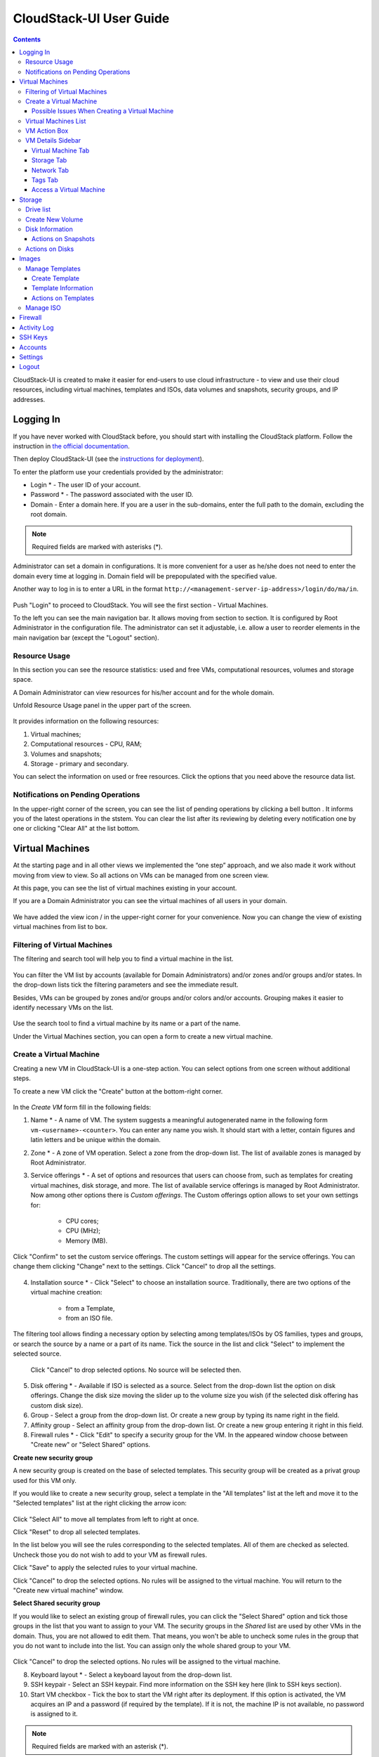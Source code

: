 .. _CS_User_Guide:

CloudStack-UI User Guide
=============================
.. Contents::

CloudStack-UI is created to make it easier for end-users to use cloud infrastructure - to view and use their cloud resources, including virtual machines, templates and ISOs, data volumes and snapshots, security groups, and IP addresses. 

Logging In 
-------------
If you have never worked with CloudStack before, you should start with installing the CloudStack platform. Follow the instruction in `the official documentation <http://docs.cloudstack.apache.org/projects/cloudstack-installation/en/4.9/>`_.

Then deploy CloudStack-UI (see the `instructions for deployment <https://github.com/bwsw/cloudstack-ui#deployment>`_).

To enter the platform use your credentials provided by the administrator:

- Login * -   The user ID of your account. 
- Password * - The password associated with the user ID.
- Domain - Enter a domain here. If you are a user in the sub-domains, enter the full path to the domain, excluding the root domain. 

.. note:: Required fields are marked with asterisks (*).

Administrator can set a domain in configurations. It is more convenient for a user as he/she does not need to enter the domain every time at logging in. Domain field will be prepopulated with the specified value. 

Another way to log in is to enter a URL in the format ``http://<management-server-ip-address>/login/do/ma/in``.


.. figure:: _static/LoginScreen.png

Push "Login" to proceed to CloudStack. You will see the first section - Virtual Machines. 

To the left you can see the main navigation bar. It allows moving from section to section. It is configured by Root Administrator in the configuration file. The administrator can set it adjustable, i.e. allow a user to reorder elements in the main navigation bar (except the "Logout" section).

.. _Resource_Usage:

Resource Usage
~~~~~~~~~~~~~~~~~~~~~~~~~~~~~~~
In this section you can see the resource statistics: used and free VMs, computational resources, volumes and storage space. 

A Domain Administrator can view resources for his/her account and for the whole domain.

Unfold Resource Usage panel in the upper part of the screen.

.. figure:: _static/VMs_ResourceUsage.png
   :scale: 80%
   
It provides information on the following resources:

1) Virtual machines;
2) Computational resources - CPU, RAM;
3) Volumes and snapshots;
4) Storage - primary and secondary.

You can select the information on used or free resources. Click the options that you need above the resource data list.

Notifications on Pending Operations 
~~~~~~~~~~~~~~~~~~~~~~~~~~~~~~~~~~~~~~~~~~~~~~~~~

In the upper-right corner of the screen, you can see the list of pending operations by clicking a bell button |bell icon|. It informs you of the latest operations in the ststem. You can clear the list after its reviewing by deleting every notification one by one or clicking "Clear All" at the list bottom.

.. figure:: _static/VMs_Alerts.png
   :scale: 80%

Virtual Machines
-------------------

At the starting page and in all other views we implemented the “one step” approach, and we also made it work without moving from view to view. So all actions on VMs can be managed from one screen view.

At this page, you can see the list of virtual machines existing in your account.

If you are a Domain Administrator you can see the virtual machines of all users in your domain.

.. figure:: _static/VMs.png
   :scale: 80%
   
We have added the view icon |view icon|/|box icon| in the upper-right corner for your convenience. Now you can change the view of existing virtual machines from list to box.

.. figure:: _static/VMs_List.png

.. figure:: _static/VMs_Boxes.png

Filtering of Virtual Machines
~~~~~~~~~~~~~~~~~~~~~~~~~~~~~~~~

The filtering and search tool will help you to find a virtual machine in the list. 

.. figure:: _static/VMs_Filter&Search.png
   :scale: 80%
   
You can filter the VM list by accounts (available for Domain Administrators) and/or zones and/or groups and/or states. In the drop-down lists tick the filtering parameters and see the immediate result.

Besides, VMs can be grouped by zones and/or groups and/or colors and/or accounts. Grouping makes it easier to identify necessary VMs on the list.

.. figure:: _static/VMs_Filter.png
   :scale: 80%
   
Use the search tool to find a virtual machine by its name or a part of the name.

Under the Virtual Machines section, you can open a form to create a new virtual machine.

.. _Create_VM:

Create a Virtual Machine 
~~~~~~~~~~~~~~~~~~~~~~~~~~~~~
Creating a new VM in CloudStack-UI is a one-step action. You can select options from one screen without additional steps.

To create a new VM click the "Create" button at the bottom-right corner. 

.. figure:: _static/VMs_Create.png
   :scale: 80%
   
In the *Create VM* form fill in the following fields:

1. Name * - A name of VM. The system suggests a meaningful autogenerated name in the following form ``vm-<username>-<counter>``. You can enter any name you wish. It should start with a letter, contain figures and latin letters and be unique within the domain.
2. Zone * - A zone of VM operation. Select a zone from the drop-down list. The list of available zones is managed by Root Administrator.
3. Service offerings * -  A set of options and resources that users can choose from, such as templates for creating virtual machines, disk storage, and more. The list of available service offerings is managed by Root Administrator. Now among other options there is *Custom offerings*. The Custom offerings option allows to set your own settings for:

    - CPU cores;
    - CPU (MHz);
    - Memory (MB).
    
.. figure:: _static/VMs_Create_SO_Custom.png   

Click "Confirm" to set the custom service offerings. The custom settings will appear for the service offerings. You can change them clicking "Change" next to the settings. Click "Cancel" to drop all the settings.
   
.. figure:: _static/VMs_Create_SO_Custom_Change.png
   
4. Installation source * - Click "Select" to choose an installation source. Traditionally, there are two options of the virtual machine creation:
    
    - from a Template, 
    - from an ISO file.
    
The filtering tool allows finding a necessary option by selecting among templates/ISOs by OS families, types and groups, or search the source by a name or a part of its name. Tick the source in the list and click "Select" to implement the selected source.
   
   Click "Cancel" to drop selected options. No source will be selected then.   

.. figure:: _static/VMs_Create_IstallationSource.png
   :scale: 80%
    
5. Disk offering * - Available if ISO is selected as a source. Select from the drop-down list the option on disk offerings. Change the disk size moving the slider up to the volume size you wish (if the selected disk offering has custom disk size).
6. Group - Select a group from the drop-down list. Or create a new group by typing its name right in the field.
7. Affinity group - Select an affinity group from the drop-down list. Or create a new group entering it right in this field.
8. Firewall rules * - Click "Edit" to specify a security group for the VM. In the appeared window choose between "Create new" or "Select Shared" options. 
  
**Create new security group**

A new security group is created on the base of selected templates. This security group will be created as a privat group used for this VM only.

If you would like to create a new security group, select a template in the "All templates" list at the left and move it to the "Selected templates" list at the right clicking the arrow icon:
   
.. figure:: _static/VMs_Create_AddSecGr_New.png
   :scale: 80%
   
Click "Select All" to move all templates from left to right at once.

Click "Reset" to drop all selected templates.

In the list below you will see the rules corresponding to the selected templates. All of them are checked as selected. Uncheck those you do not wish to add to your VM as firewall rules.

Click "Save" to apply the selected rules to your virtual machine.

Click "Cancel" to drop the selected options. No rules will be assigned to the virtual machine. You will return to the "Create new virtual machine" window.
   
**Select Shared security group**
   
If you would like to select an existing group of firewall rules, you can click the "Select Shared" option and tick those groups in the list that you want to assign to your VM. The security groups in the *Shared* list are used by other VMs in the domain. Thus, you are not allowed to edit them. That means, you won't be able to uncheck some rules in the group that you do not want to include into the list. You can assign only the whole shared group to your VM. 
   
.. figure:: _static/VMs_Create_AddSecGr_Shared.png
   :scale: 70%
   
Click "Cancel" to drop the selected options. No rules will be assigned to the virtual machine. 
   
8. Keyboard layout * - Select a keyboard layout from the drop-down list.
9. SSH keypair - Select an SSH keypair. Find more information on the SSH key here (link to SSH keys section).
10. Start VM checkbox - Tick the box to start the VM right after its deployment. If this option is activated, the VM acquires an IP and a password (if required by the template). If it is not, the machine IP is not available, no password is assigned to it.

.. note:: Required fields are marked with an asterisk (*).

For some templates/ISO used at VM creation you are offered to accept the "Template/ISO Terms and Conditions Agreement". Read the terms in the appeared window and click "Agree" to continue.

Once all fields are filled in, click "Create" and wait for a while until the VM is created. A dialogue window will appear where you can monitor the VM creation process: security group creation, virtual machine deployment, template tags copying, etc. These procedures are fulfilled one by one. A procedure in progress is marked with a spinner in the message. In case of error occurring at any VM creation step, a user can understand at what step it has happened.

.. figure:: _static/VMs_Create_Logger.png
   :scale: 70%

Once the VM creation process finishes, the success message will inform you of that. 

.. figure:: _static/VMs_Create_SuccessMessage.png
   :scale: 70%
   
The message will show the list of all creation steps and the virtual machine information:

- VM name and IP (if it is available),
- VM Password - This field appears after the VM creation, if a password is enabled for the template used for this machine. A password is autogenerated. Click "Save" next to it in the dialogue window if you want to save it for this VM. The system will ask you if you wish to save passwords for the virtual machines created in the future to VM tags by default. Click "Yes" and the "Save VM password by default" option will be activated in the account settings:

.. figure:: _static/Settings_SavePass.png

It means the password will be saved to tags automatically for all created virtual machines.

From this window, you can access the VM opening VNC console.

.. API log 

Close the dialogue window and make sure the newly created VM is in the list of virtual machines.

Click "Cancel" to drop the VM creation.

Possible Issues When Creating a Virtual Machine
""""""""""""""""""""""""""""""""""""""""""""""""""""""""""

(need more info)

An important thing in CloudStack -UI is that the system immediately checks that a user has the amount of resources required to create a virtual machine. It doesn’t allow launching the creation of a VM which will fail for sure because of the resource lack.

You can face the following issues when creating a virtual machine:

1) Lack of resources.

The system checks if there are enough resources for a new virtual machine. If you lack the required amount of resources, the message will appear when clicking "Create Virtual Machine":

 "Insufficient resources
 
 You ran out of Primary storage" 
 
No VM creation form is available.
 
If there are insufficient resources you will not be allowed to create a new VM and start it upon creation. You will be able to create a new VM with the unchecked "Start VM" option. No IP is assigned to the VM in this case.

Virtual Machines List
~~~~~~~~~~~~~~~~~~~~~~~~~~~~~

For each VM in the list you can see the following information: 

- VM name and IP;
- State - shows the VM state by color spot: green for Running, red for Stopped, yellow for changing status;
- OS family;
- CPU;
- RAM;
- Disks.

To the right the Actions button |actions icon| expands the list of actions available for the VM.

.. _VM_Actions:

VM Action Box
~~~~~~~~~~~~~~~~~~~~~~~~~~~~~~~~~~
Once a VM instance is created, you can stop, restart, or delete it as needed. These actions are available under the "Actions" button |actions icon| to the right from each virtual machine in the list. 

.. figure:: _static/VMs_Actions.png
   :scale: 70%
   
It allows performing the following actions with the VM:

- Start VM - Allows a user to launch a VM, 

- Stop VM - Allows a user to stop a running VM, 

- Reboot VM - Allows a user to restart a VM, 

- Reinstall VM - Allows a user to reinstall a VM, 

- Destroy VM - Allows a user to delete a VM. After deleting the virtual machine will remain in the system and can be restored in the future. To completely destroy the VM tick the "Expunge" option in the dialogue window. It will completely delete the VM from the system. The VM will not be available to restore anymore.
.. If the virtual machine has disks, the system will ask you in a dialogue window if these disks should be deleted. Confirm your intention to delete them clicking "Yes". Click "No" to cancel the disk deleting.
- Reset password - Allows a user to change the password for VM (available for started VMs only). The VM will be rebooted if you reset the password. After clicking "Reset password" a new password will be autogenerated for the VM. Click "Save" in the dialogue window to save passwords for all your virtual machines automatically. It will activate the "Save VM passwords by default" option for the account and the password

- Access VM - Opens an "Access VM" dialog window which allows to view and save a password for the VM and access the VM via the VNC console. In the :ref:`VM_Access` section you can find more information on accessing a VM.

.. _VM_Info:

VM Details Sidebar
~~~~~~~~~~~~~~~~~~~~

For each virtual machine you can get the details.

By clicking a VM line or card you can open a sidebar to the right. 

.. figure:: _static/VMs_Details1.png
   :scale: 70%
   
There you will find the information on the selected virtual machine:

1. VM name.
2. Color-picker - Allows marking a virtual machine by a color to distinguish it in the list. 
3. Actions on the VM. See the :ref:`VM_Actions` section below.

You will see four tabs below. Let's describe what information on the virtual machine is presented in each tab.

Virtual Machine Tab
""""""""""""""""""""""""""
The Virtual Machine tab contains the general setting of the VM. Some settings can be edited here. At the bottom you can fins the Statistics section which shows real-time data for the Vm performance.

1. Description - A short description of the VM. Click the block to edit it. Enter a few words about the VM. Click "Save" to save the description. It is a custom description for your machine. It is saved to tags with ``csui.vm.description`` tag.

The description can be edited. Click "Edit" |edit icon| to change the description. 

.. figure:: _static/VMs_Details_EditDescription.png

It also can be edited from the Tags tab. Click "Edit" next to the ``csui.vm.description`` tag and change the description taxt in the appeared form.

.. figure:: _static/VMs_Tags_EditDescription.png

#. Zone - A zone selected for the VM to be available in.

#. Group - A custom group assigned to the VM. Edit this field clicking the "Edit" button |edit icon|. In the appeared dialogue window choose a group from the drop-down list. Click "Assign" to assign the chosen group to the VM. 

.. figure:: _static/VMs_Details_EditGroup.png

Or you can create a new group right from this window selecting the "Create a new group" option. Click "Assign" to assign the created group to the VM. 

.. figure:: _static/VMs_Details_CreateGroup.png

To remove the assigned group select the "Remove from the group" option and click "Remove" to eliminate the assigned group from the VM.

.. figure:: _static/VMs_Details_RemoveGroup.png

The VM group is a custom group. It is saved to VM tags with ``csui.vm.group`` tag. From the Tags tab it also can be edited or deleted.

3. Service offering - The offerings of the VM. Expand the section to view the whole list of offerings. Edit this field clicking the "Edit" button. In the appeared window select a new option. Click "Change" to implement the edits. The started virtual machine will be rebooted at editing service offering.

#. Affinity Group - The affinity group assigned to the virtual machine. Edit this field clicking the "Edit" button. In the dialogue window, choose an existing group or create a new one right in the dialogue window. Click "Assign" to assign the group to the VM. 

.. figure:: _static/VMs_Details_CreateAffGroup.png

When assigning an affinity group to the started virtual machine, the system will suggest you stopping the VM. Click "OK" in the dialogue window. Then the VM will be started again.

.. figure:: _static/VMs_Details_EditAffGroup.png

The selected group can be removed by clicking "Edit" and choosing "Remove from the group" in the dialogue window.

.. figure:: _static/VMs_Details_RemoveAffGroup.png

#. Template - Shows the template used to create the virtal machine.

#. SSH key - Shows the SSH key of the virtual machine. Add the SHH key by clicking "+". In the appeared window select the SHH key form the drop-down list and click "Change":

.. figure:: _static/VMs_Details_AddSHH.png

At saving the new SSH key for a started VM you will see the warning: "You need to stop the virtual machine to reset SSH key." Click "OK" if you want to stop it right now. Click "Cancel" to drop the edits.

#. Statistics - shows VM statistics on CPU utilized, Network read, Network write, Disk read, Disk write, Disk read (IO), Disk write (IO). Refresh data by clicking the "Refresh" button |refresh icon| in the upper-right corner.
    
Storage Tab
"""""""""""""""""""""""""""
The second tab - Storage - contains the information on the volumes allocated to the virtual machine.

.. figure:: _static/VMs_Details_Storage.png
   :scale: 70%
   
In this tab the following information is presented:

1. **Disk information** 

Each VM has a root disk. Besides, data diskscan be added to the VM.

The following general information on a disk is presented:

- Name - The disk name.
- Size - The disk size.
- Creation Date and Time. 
- Storage Type (Shared/Local)
- Last Snapshot information. 

Actions list is available under the actions icon |actions icon|.

The following actions on disks are available:

For root disks:

 - Take a snapshot;
 - Set up snapshot schedule;
 - Resize the disk.
        
For data disks:
       
 - Take a snapshot;
 - Set up snapshot schedule;
 - Detach;
 - Resize the disk;
 - Delete.
  
**Take a snapshot**
  
You can take a VM snapshot to preserve all the VM’s data volumes as well as (optionally) its CPU/memory state. This is useful for quick restore of a VM.
  
Click "Take a snapshot" in the disk Actions list and in the dialogue window enter the following information:
  
 - Name of the snapshot * - Define a name for the snapshot. It is auto-generated in the form ``<date>-<time>``. But you can specify any name you wish.
 - Description - Add a description of the snapshot to know what it contains. 

.. note:: Required fields are marked with an asterisk (*).

.. figure:: _static/VMs_Info_Storage_Snapshot.png

All snapshots are saved in the list of snapshots. In the disk information, you will see the name and time of the *last-taken snapshot*. For it you can:
  
- **Create a template** - Register a new template right from the disk information block of the sidebar. In the appeared window fill in the form:
     
   - Name * - Enter a name of the new template.
   - Description * - Provide a short description of the template.
   - OS type * - Select an OS type from the drop-down list.
   - Group - Select a group from the drop-down list.
   - Password enabled - Tick this option if your template has the CloudStack password change script installed. That means the VM created on the base of this template will be accessed by a password, and this password can be reset.
   - Dynamically scalable - Tick this option if the template contains XS/VM Ware tools to support dynamic scaling of VM CPU/memory.
 
.. note:: Required fields are marked with an asterisk (*).
 
Click "Show additional fields" to expand the list of optional settings. It allows creating a template that requires HVM. Tick this option in this case.
     
Once all fields are filled in click "Create" to create the new template.
 
.. figure:: _static/VMs_Info_Storage_Snapshot_CreateTemplate.png
 
- Delete - allows deleting the last-taken snapshot.
   
Besides, you can see all the snapshots in the list clicking the "VIEW ALL" button. In the appeared window you will see the list of all snapshots. For each snapshot in the list, the same actions are available: you can create a template, or delete a snapshot.

.. figure:: _static/VMs_Info_Storage_Snapshot_View.png

**Set up snapshot schedule**

You can schedule regular snapshotting by clicking "Set up snapshot schedule" in the Actions list.

In the appeared window set up the schedule for recurring snapshots:

 - Select the frequency of snapshotting - hourly, daily, weekly, monthly;
 - Select a minute (for hourly scheduling), the time (for daily scheduling), the day of week (for weekly scheduling) or the day of month (for monthly scheduling) when the snapshotting is to be done;
 - Select the timezone according to which the snapshotting is to be done at the specified time;
 - Set the number of snapshots to be made.

Click "+" to save the schedule. You can add more than one schedule but only one per each type (hourly, daily, weekly, monthly).

.. figure:: _static/VMs_Info_Storage_Snapshot_Schedule.png

**Resize the disk**

Selecting "Resize the disk" option in the Actions list you are able to enlarge the disk size.

In the appeared window set up a new size using the slider and click "Resize" to save the edits.

.. figure:: _static/VMs_Info_Storage_Resize.png

Click "Cancel" to drop the size changes.

.. note:: For data disks this option is available to the disks with the custom disk size of disk offerings.

**Detach**

This action can be applied to data disks. It allows detaching the data disk from the virtual machine.

Click "Detach" in the Actions list and confirm your action in the dialogue window.

.. figure:: _static/VMs_Detail_Storage_Detach.png

The data disk will be detached.

**Delete**

This action can be applied to data disks. It allows deleting a data disk from the system.

Click "Delete" in the Actions list and confirm your action in the dialogue window. 

.. figure:: _static/VMs_Detail_Storage_DeleteDisk.png

The data disk will be deleted from the system right at this moment.

2. **Attach a volume** - Allows attaching a data disk to the VM.

Additional volume (a data disk) can be attached to the VM. Click "Select" to select a data disk. Select a disk in the drop-down list and click "Select". The chosen data disk will appear for the virtual machine with the "Attach" button. Click "Attach" to attach the selected disk to the virtual machine.

.. figure:: _static/VMs_AttachVolume_Attach1.png

If there are no available spare drives yet, you can create one right from this panel. 

.. figure:: _static/VMs_Details_Storage_CreateNewVolume.png

Click "Create new volume" and you will be moved to the Storage section. A "New volume" form will appear where you should specify the following information:

- Name * - Name of the new data disk.
- Zone * - Select a zone for it from the drop-down list.
- Disk offering * - Select a disk offering from the drop-down list. The disk offering list is managed by Root Administrator.
- Size - Set the disk size if it is available. Disk size can be changed if a custom disk offering is selected above.

.. note:: Required fields are marked with an asterisk (*).

Once all fields are filled in, click "Create" to save the new volume. 

Click "Cancel" to drop the new volume creation.

.. figure:: _static/VMs_AttachVolume_Create.png

Move back to the virtual machine information sidebar. Under the "Storage" tab in the "Attach a volume" section click "+" to select an additional disk. Select a data disk in the drop-down list and click "Select" to add it to the "Attach a volume" section. To attach the volume press the "Attach" button.

3. **ISO** - Allows attaching ISO. 

Attach ISO clicking the "Attach" button. Select ISO in the dialogue window and click "Attach" to assign it to the VM. 

.. figure:: _static/VMs_AddISO.png

To easily find the ISO file you need, please, use the search tool above the list. Additionally, you can filter the list by OS family(-ies), by type(-s), by group(-s). Tick the ISO file you wish in the list and click "Attach". The ISO will be attached to the VM.

You can attach the ISO file clicking the "Detach" button.

.. figure:: _static/VMs_ISO_Detach.png

Network Tab
""""""""""""""""""""""""""
Under the Network tab the network configurations of the VM are presented.

.. figure:: _static/VMs_Details_Network.png

1. NIC information

VM network details are shown here: Network namе, Netmask, Gateway, IP, Broadcast URI, Traffic Type, Type, Default, MAC address.

You can add a secondary IP for the VM from this tab. Click "+" next to the Secondary IP option and confirm your action in the dialogue window. The IP appears for the VM.

.. figure:: _static/VMs_Network_SecIP.png

You can delete the secondary IP by clicking the "Delete" button next to it.

2. Firewall rules

This tab allows viewing |view| the implemented firewall rules for the virtual machine.

From the modal window you can move to editing a security group. Please, note, shared security groups are not available for editing.

See the Firewall_ section for more information on firewall rules in the system.

Tags Tab
""""""""""""""""""""""""

Under this tab you can create and see the VM tags. 

.. figure:: _static/VMs_Details_Tags.png

CloudStack-UI uses tags very extensively to provide additional UX capabilities. Tags are key-value pairs. So it makes a kind of a key-value storage for the meta-inforamtion - VM description or group, or user language. The tags used by Cloudstack-UI are system tags. They are prefixed with ``csui``. You can find the full list of system tags supported by CloudStack-UI at the `page <https://github.com/bwsw/cloudstack-ui/wiki/Tags>`_.

System tags are used to provide functionality from the user interface perspective. Changing these tags affects functionality of the application. The "Show system tags" checkbox allows to view or hide system tags of the virtual machine. Uncheck this box to hide system tags from the list. It helps to avoid accidental unwanted changes. If a user has disabled displaying of these tags, the system will remember it and next time tags will also be hidden. 

To find the tag you are interested in, please, use the search tool above the tag list. You can enter a name or a part of the tag name to distinguish it in the list.

.. figure:: _static/VMs_Tag_Search.png

The tags assigned to the virtual machine are presented in the list. System tags are presented in one card, other tags - in a separate card. For each tag in the list the following actions are available when hovering the mouse over the tag key:

 - Edit - Allows editing the tag. In the appeared form define a new key and/or value (both fields are required). Click "Edit" to save the edits. Click "Cancel" to drop the edits. The tag won't be changed then.
  
 - Delete - Allows deleting the tag. Click "Delete" and confirm your action in the dialogue window.

.. figure:: _static/VMs_Detalis_Tags_Actions.png

**Create Tags**

You can create a tag right from this tab. Click "+" and fill in the appeared form:

 - Key * - Enter a key here. When adding a system tag, the ``csui`` prefix is automatically prepopulated here.
 
 - Value * - Enter the value here.

.. note:: Required fields are marked with an asterisk (*).

.. figure:: _static/VMs_Tag_Create.png

.. _VM_Access:

Access a Virtual Machine
"""""""""""""""""""""""""""""""
Depending on the installation source (ISO or a Template) the system allows getting an access to the VM interaction interface. Currently, the following options are supported:

- Open VNC console - This button under the "Access VM" action allows opening a console;

.. figure:: _static/AccessVM_OpenConsole.png

- WebShell if VM has a ``csui.vm.auth-mode`` tag with SSH value. To find more information on accessing VM via WebShell, please, refer to the `page <https://github.com/bwsw/cloudstack-ui/wiki/107-ReleaseNotes-En#webshell-plugin-experimental-function>`_;

.. figure:: _static/AccessVM_WebShell.png

- Access via HTTP if VM has a ``csui.vm.auth-mode`` tag with HTTP value. To configure access to VM via HTTP, please, refer to page (link to tags list).

.. figure:: _static/AccessVM_OpenURL.png

.. _Storage:

Storage
----------

Under this section, you can create and manage drives for virtual machines.

This panel presents the drives existing in the system. For each drive, you can get detailed information and perform actions on it.

Drive list
~~~~~~~~~~~~

Here you can find a list of disks existing in the system.

Disks can be viewed as a list or as a grid of cards. Switch the view clicking a view icon |view icon| in the upper-right corner.

Root disks are visually distinguished from data disks. In addition, there is an option to display only spare disks, which allows saving user's time in certain cases.

As in all lists, here you can apply the search tool searching a drive by its name or a part of the name. Besides, you can use the filtering tool selecting drives by zones and/or types. Moreover, for better distinguising drives in the list you can group them by zones and/or types, like in the figure below:

.. figure:: _static/Storage_FilterAndSearch.png

For each drive in the list the following information is presented:

- Drive name,
- Size,
- State - Ready or Allocated.

The Actions button |actions icon| is available to the right. See the information on actions below.

Create New Volume
~~~~~~~~~~~~~~~~~~~

Here you can create new volumes.

Clicking the "Create" button you get access to the creation form. 

To create a new volume fill in the fields:

- Name * - enter a name of the volume.
- Zone * - select a zone from the drop-down list.
- Disk offering * - select from the drop-down list.

.. note:: Required fields are marked with an asterisk (*).

.. figure:: _static/Storage_Create.png

Click "Create" to save the settings and create the new volume. You will see the drive appears on the list.

.. figure:: _static/Storage_Created.png

Click "Cancel" to drop all the settings. The drive will not be created then.

.. _Storage_Info:

Disk Information
~~~~~~~~~~~~~~~~~~~~~

Clicking a disk in the list you can access the information on the volume. 

.. figure:: _static/Storage_Info.png

At the right sidebar you can find two tabs:

1. Volume tab - Provides the information on the disk volume:

    - General information - Presents disk size, date and time of creation, the storage type (shared, local).
    - Description - Allows entering a short description to the drive. Click "Save" to save the description. You can edit the description clicking the "Edit" button |edit icon| in the tab.
    - Disk offering - Presents the information on the disk offering, assigned to this drive at creating.
    
2. Snapshots tab - Allows creating disk snapshots. Click the "Add" button and in the dialogue window enter a snapshot name and the description of it. Then click "Create" and see the snapshot has appeared on the list. 

.. figure:: _static/Storage_CreateSnapshot.png

.. _Actions_on_Snapshots:

Actions on Snapshots
""""""""""""""""""""""""""""

Like in the Virtual Machine information tab the following actions are available for a snapshot:
     
  - **Create a template** - Register a new template right from the disk information block of the sidebar. In the appeared window fill in the form:
     
    - Name * - Enter a name of the new template.
    - Description * - Provide a short description of the template.
    - OS type * - Select an OS type from the drop-down list.
    - Group - Select a group from the drop-won list.
    - Password enabled - Tick this option if the template has the password change script installed. That means the VM created on the base of this template will be accessed by a password, and this password can be reset.
    - Dynamically scalable - Tick this option if the template contains XS/VM Ware tools to support the dynamic scaling of VM CPU/memory.
 
.. note:: Required fields are marked with an asterisk (*).
 
Click "Show additional fields" to expand the list of optional settings. It allows creating a template that requires HVM.
     
Once all fields are filled in click "Create" to create the new template.

.. figure:: _static/Storage_CreateTemplate.png

    - **Delete** - Allows deleting the snapshot.

Actions on Disks
~~~~~~~~~~~~~~~~~~~

Action on drives are available under the Actions button |actions icon|.

The following actions are available on disk:

For root disks:

 - Take a snapshot;
 - Set up snapshot schedule;
 - Resize the disk.
        
For data disks:
       
 - Take a snapshot;
 - Set up snapshot schedule;
 - Detach;
 - Resize the disk;
 - Delete.

**Take a snapshot**
  
You can take a snapshot to preserve the data volumes.
  
Click "Take a snapshot" in the disk Actions list and in the dialogue window enter the following information:
  
 - Name of the snapshot * - Define a name for the snapshot. It is autogenerated in the form <date>-<time>. But you can specify any name you wish.
 - Description - Add a description of the snapshot to know what it contains. 
 
.. note:: Required fields are marked with an asterisk (*).

All snapshots are saved in the list of snapshots. For a snapshot you can:
  
- Create a template;  
- Delete the snapshot.

See the :ref:`Actions_on_Snapshots` section for more information.
   
**Set up snapshot schedule**

You can schedule the regular snapshotting by clicking "Set up snapshot schedule" in the Actions list.

In the appeared window set up the schedule for recurring snapshots:

 - Select the frequency of snapshotting - hourly, daily, weekly, monthly;
 - Select a minute (for hourly scheduling), the time (for daily scheduling), the day of week (for weekly scheduling) or the day of month (for monthly scheduling) when the snapshotting is to be done;
 - Select the timezone according to which the snapshotting is to be done at the specified time;
 - Set the number of snapshots to be made.

Click "+" to save the schedule. You can add more than one schedule but only one per each type (hourly, daily, weekly, monthly).

.. figure:: _static/Storage_ScheduleSnapshotting.png

**Resize the disk**

You can change the disk size by selecting "Resize the disk" option in the Actions list. You are able to enlarge disk size only.

In the appeared window set up a new size and click "Resize" to save the edits.

.. figure:: _static/Storage_ResizeDisk.png

Click "Cancel" to drop the size changes.

**Attach/Detach**

This action can be applied to data disks. It allows attaching/detaching the data disk to/from the virtual machine.

Click "Attach" in the Actions list and in the dialogue window select a virtual machine to attach the disk to. Click "Attach" to perform the attachment.

.. figure:: _static/Storage_AttachDisk.png

An attached disk can be detached. Click "Detach" in the Actions list and confirm your action in the dialogue window. The data disk will be detached from the virtual machine.

**Delete**

This action can be applied to data disks. It allows deleting the data disk from the system.

Click "Delete" in the Actions list and confirm your action in the dialogue window. 

The data disk will be deleted from the system.

.. _Images:

Images
---------------
Under the "Images" section you can manage Templates and ISO files that are used as installation sources for VMs.

You can switch from Templates to ISO by selecting a corresponding option above:

.. figure:: _static/Images_TempISO.png

Manage Templates
~~~~~~~~~~~~~~~~~~~~~~~~

A template is a reusable configuration for virtual machines. When users launch VMs, they can choose from a list of templates. Administrators and users can create templates and add them to CloudStack.

There are variety of ways to add more templates to the system. In the :ref:`VM_Info` section we have descibed one way of template creation from a VM volume snapshot under the "Storage" tab of the VM information sidebar. From under the :ref:`Storage_Info` sidebar of the "Storage" section you also can create a template on the base of the volume snapshot.

Another way is to create a new template filling in the form under the "Images" section. Read about it the next section.

Existing templates are presented in the list under the "Images" section. A user can see the templates belonging to his/her account only. Domain Administrator can see templates of all users in the domain but cannot perform actions on other users' templates.

You can switch the list view of templates to the box view using the view button |view box icon| in the upper-right corner. 

For each Template in the list you can see its name, OS family, description.  Actions button |actions icon| expands the list of actions for it. Actions are available to those templates that belong to your account only (corresponding to "My" type).

The list of templates can be filtered using the filtering tool. The filtering parameters are as follows:

- Accounts (for Domain Administrators);
- OS families;
- Types;
- Zones;
- Groups.

Besides, adjust the list view using the grouping tool. Templates can be grouped by zones or/and groups.

.. figure:: _static/Images_Temp_Grouping.png

Use the search tool to easily find a template by its name or by a part of the name.

Create Template
""""""""""""""""""""""""""

You can create a new template clicking "Create" in the bottom-right corner. 

.. figure:: _static/Images_CreateTemplate.png

It will open a creation form where you should specify the following information:

1. Name * - Enter a name for the new template.

#. Description * - Provide a short description to have a general idea about the template.

#. URL * - Specify a valid url to download the template file from. (?)

#. OS type * - This helps CloudStack and the hypervisor perform certain operations and make assumptions that improve the VM performance. Select from the drop-down list the necessary option, or select "Other" there is no needed option in the list.

#. Zone * - Choose the zone where you want the template to be available.

#. Group - Select a group from the drop-down list.

#. Password enabled checkbox - Tick this option if your template has the CloudStack password change script installed. That means the VM created on the base of this template will be accessed by a password, and this password can be reset.

#. Dynamically scalable checkbox - Tick this option if the template contains XS/VM Ware tools to support dynamic scaling of VM CPU/memory.

.. note:: Required fields are marked with an asterisk (*).

9. "Show additional fields" allows expanding the form and set more settings:

   - Hypervisor - Select a hypervisor from the drop-down list.

   - Format - The format of the template upload file, e.g. VHD or RAW or VMDK.

   - Extractable checkbox - Tick this option if the template is available for extraction. If this option is selected, end-users can download a full image of a template.

   - Requires HVM checkbox - Tick this option for creating a template that requires HVM.

Once all fields are filled in, click "Create" to create the template with these settings. The created template will appear in the list.

Click "Cancel" to close the form without template creation. All fields will be cleared.

Template Information
""""""""""""""""""""""""

The information on each template is presented in the right-side bar. It is opened by clicking the template card or line in the list. The information is presented there in 3 tabs. Above the tabs you can see the template general information: 

- Name - Template name and symbol, 
- Actions button - Actions list (Delete). 

1. Template tab: 

   - Description - Tamplate description provided at its creation, 
   - OS - The OS selected for this template, 
   - General Information - The settings saved for this template: size, creation date, type, hypervisor, other settings, 
   - URL - The URL provided for this template,
   - Group - Template group.

2. Zones tab - Shows the zone where the template is available.

3. Tags tab - Presents the list of tags assigned to the template.

Tags can be system or common. System tags are used to provide functionality from user interface perspective. Changing these tags affects functionality of the application. The "Show system tags" checkbox allows to view or hide system tags of the template. Uncheck this box to hide system tags from the list. Hiding system tags helps to avoid accidental unwanted changes. If a user has disabled displaying of these tags, the system will remember it and next time tags will also be hidden. 

To find the tag you are interested in, please, use the search tool above the tag list. You can enter a name or a part of the tag name to distinguish it in the list.

To add a tag for the template click "Create" |create icon|. In the appeared form enter:

- Key * 
- Value * 

.. note:: Required fields are marked with an asterisk (*).

Click "Create" to assign a new tag to the template. 

If the template has tags, you can see the Add button in the left cornet of this list. Click it to add more tags to the list.

.. note:: Please, see the list of tags (link to the list) to find system tags that can be used for a template.

Tags can be edited or/and deleted. Mouse over the tag in the list and see "Edit" and "Delete" buttons.

Click "Edit" to change the tag's key or value in the appeared form. Save the edits.

Click "Delete" to delete the tag from the list for this template. Confirm your action in the dialofue window. Make sure the tag disappeard from the list of assigned tags.

Actions on Templates
"""""""""""""""""""""""""""""
Clicking "Actions" |actions icon| you can expand the list of actions for those templates that belong to your account only (corresponding to "My" type). Deleting action is available here.

Click "Delete" to delete the template and then confirm your action in the dialogue window. The template will be deleted. Click "Cancel" to close the window without deleting a template.

Manage ISO
~~~~~~~~~~~~~~~~~~~~~

Firewall
--------------

Activity Log
-----------------

SSH Keys
------------

Accounts
--------------

Settings
-------------

Logout
----------





.. |bell icon| image:: _static/bell_icon.png
.. |refresh icon| image:: _static/refresh_icon.png
.. |view icon| image:: _static/view_list_icon.png
.. |view box icon| image:: _static/box_icon.png
.. |view| image:: _static/view_icon.png
.. |actions icon| image:: _static/actions_icon.png
.. |edit icon| image:: _static/edit_icon.png
.. |box icon| image:: _static/box_icon.png
